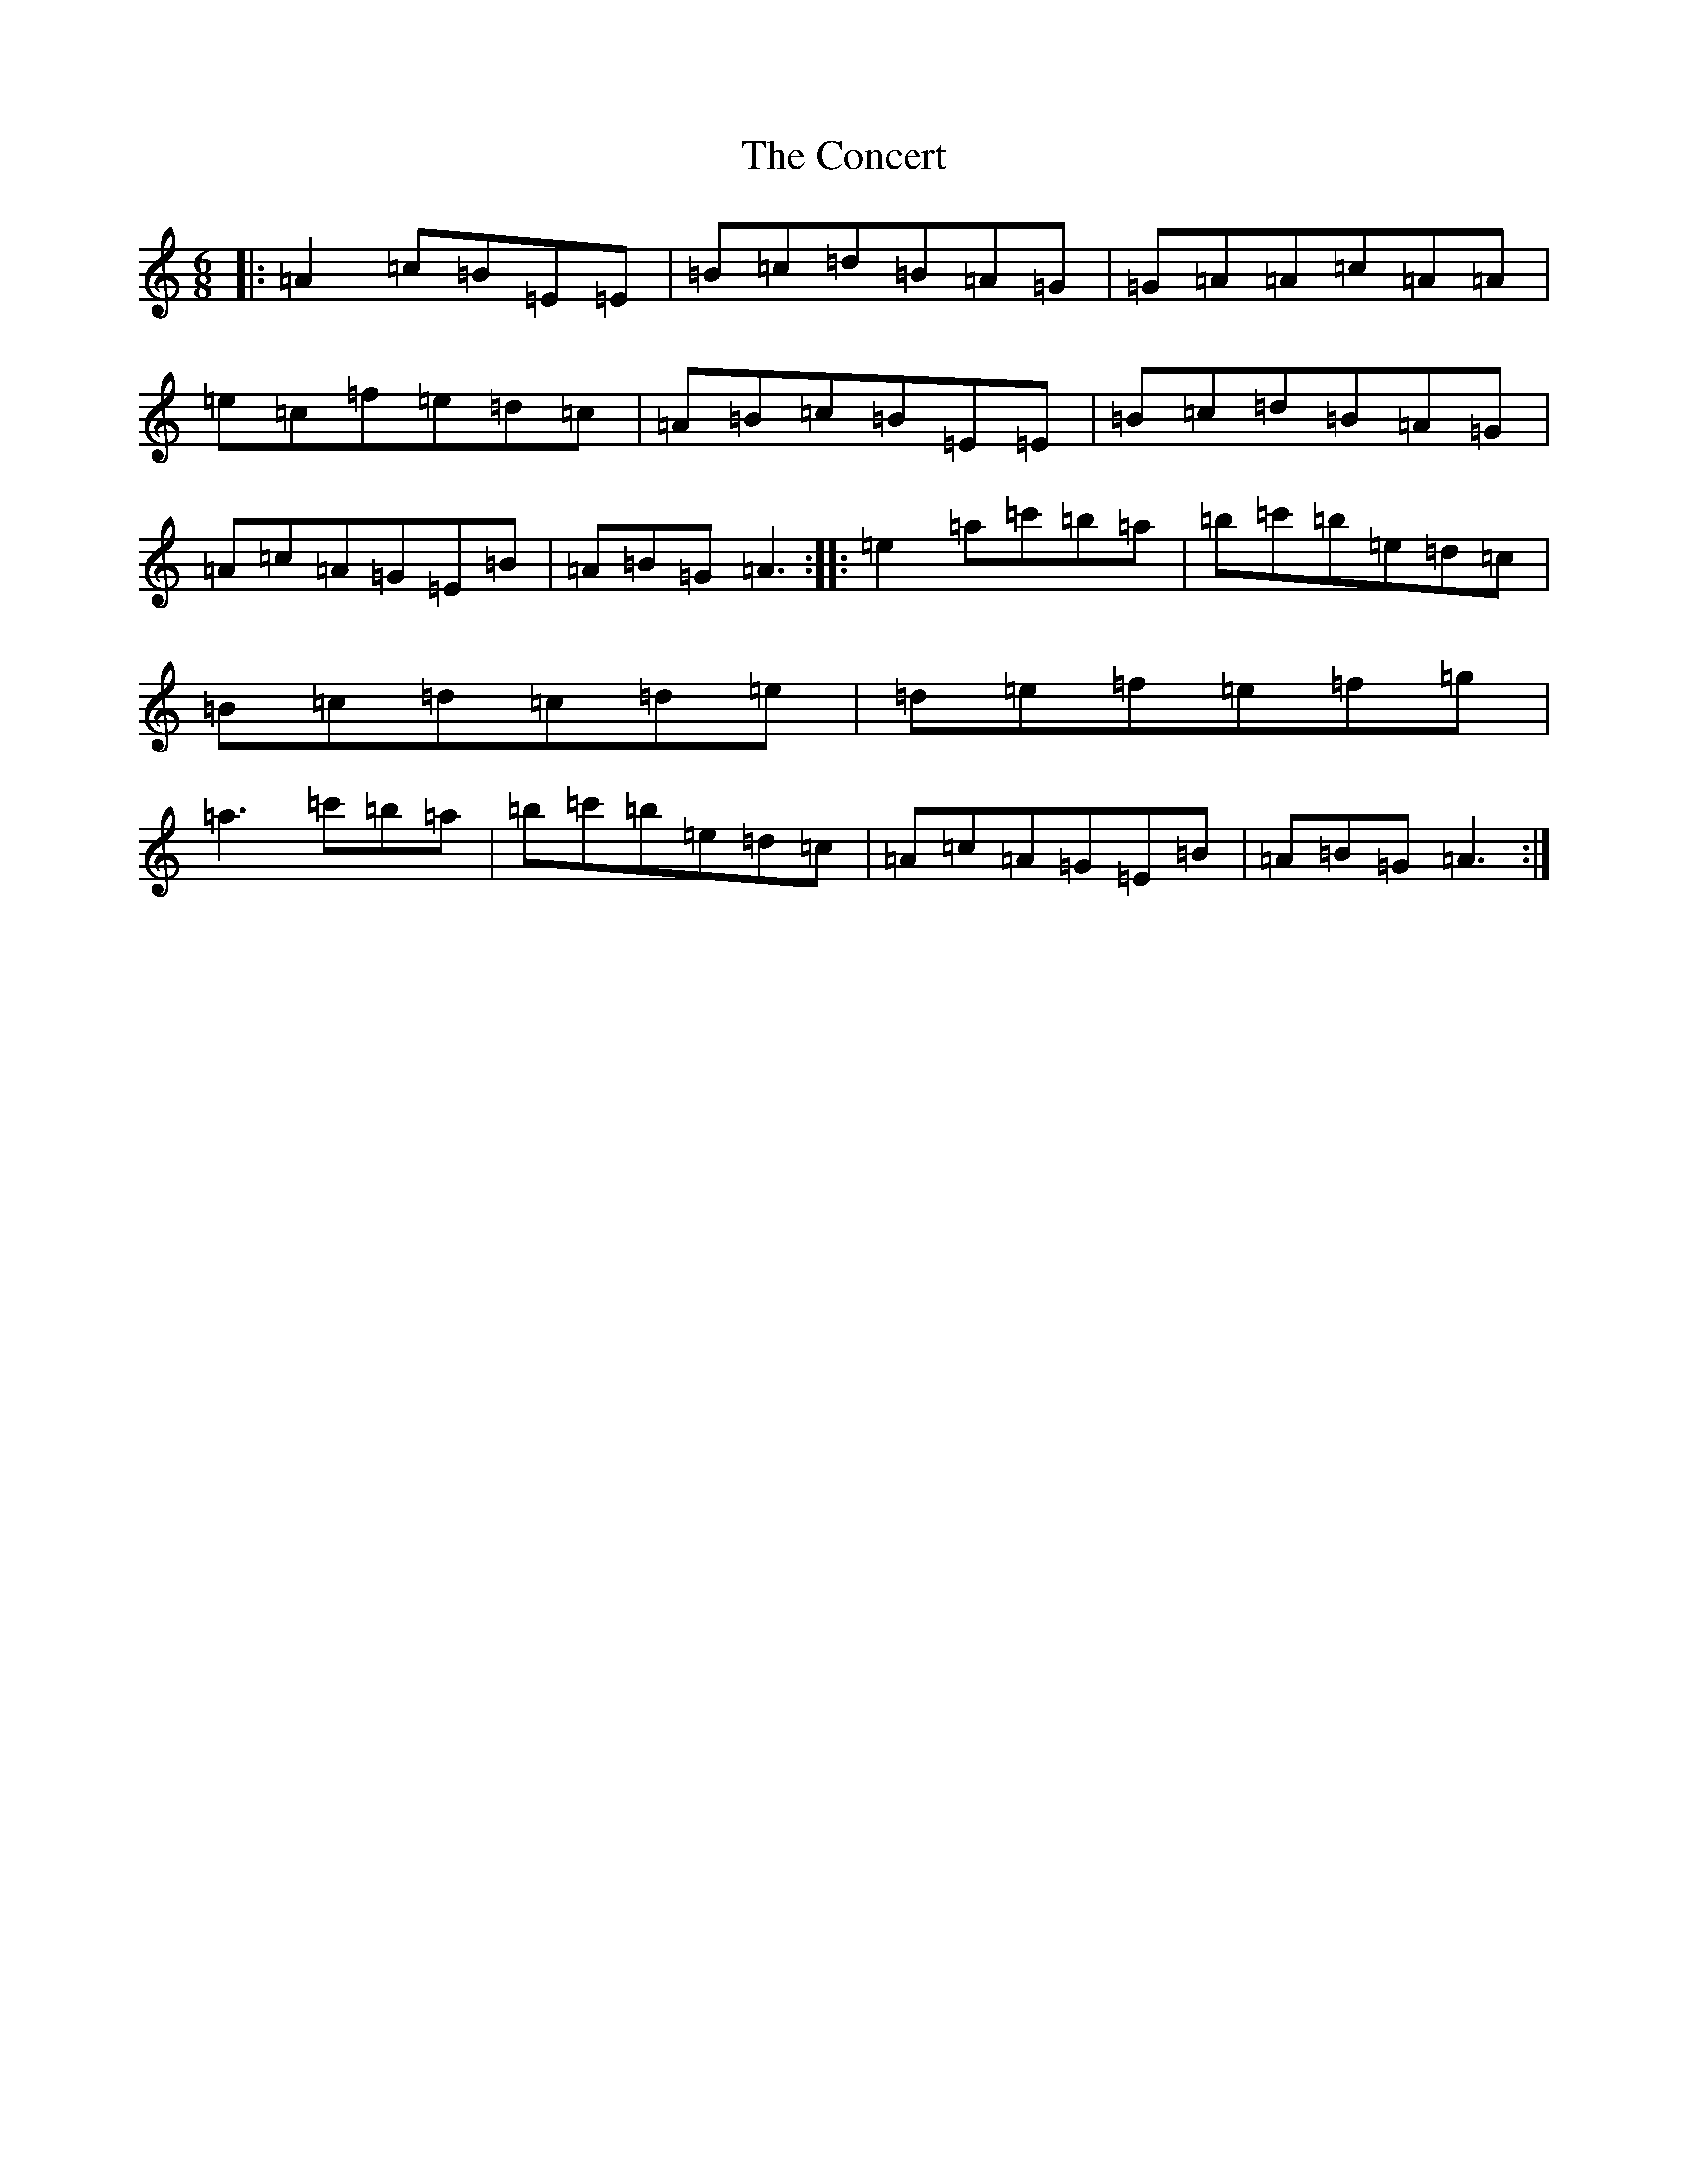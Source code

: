 X: 3745
T: Concert, The
S: https://thesession.org/tunes/2000#setting21405
Z: D Major
R: hornpipe
M:6/8
L:1/8
K: C Major
|:=A2=c=B=E=E|=B=c=d=B=A=G|=G=A=A=c=A=A|=e=c=f=e=d=c|=A=B=c=B=E=E|=B=c=d=B=A=G|=A=c=A=G=E=B|=A=B=G=A3:||:=e2=a=c'=b=a|=b=c'=b=e=d=c|=B=c=d=c=d=e|=d=e=f=e=f=g|=a3=c'=b=a|=b=c'=b=e=d=c|=A=c=A=G=E=B|=A=B=G=A3:|
